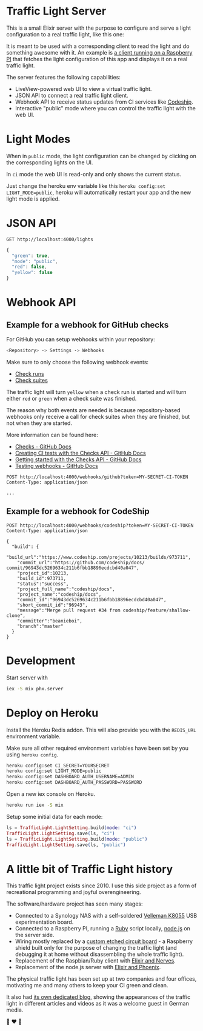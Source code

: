 #+html: <p align="center"> <img width="176" height="306" src="https://raw.githubusercontent.com/fabrik42/traffic-light-server-elixir/master/assets/doc/web_ui.png"></p>
* Traffic Light Server
This is a small Elixir server with the purpose to configure and serve a light configuration to a real traffic light, like this one:

#+html: <p align="center"> <img width="350" height="350" src="https://raw.githubusercontent.com/fabrik42/traffic-light-server-elixir/master/assets/doc/real_traffic_light_square.jpg"></p>

It is meant to be used with a corresponding client to read the light and do something awesome with it. An example is [[https://github.com/fabrik42/traffic-light-client-elixir][a client running on a Raspberry PI]] that fetches the light configuration of this app and displays it on a real traffic light.

The server features the following capabilities:
- LiveView-powered web UI to view a virtual traffic light.
- JSON API to connect a real traffic light client.
- Webhook API to receive status updates from CI services like [[https://documentation.codeship.com/general/projects/notifications/][Codeship]].
- Interactive "public" mode where you can control the traffic light with the web UI.
* Light Modes
When in =public= mode, the light configuration can be changed by clicking on the corresponding lights on the UI.

In =ci= mode the web UI is read-only and only shows the current status.

Just change the heroku env variable like this =heroku config:set LIGHT_MODE=public=, heroku will automatically restart your app and the new light mode is applied.
* JSON API

#+begin_src restclient
GET http://localhost:4000/lights
#+end_src

#+BEGIN_SRC js
{
  "green": true,
  "mode": "public",
  "red": false,
  "yellow": false
}
#+END_SRC
* Webhook API
** Example for a webhook for GitHub checks
For GitHub you can setup webhooks within your repository:

#+begin_src sh
<Repository> -> Settings -> Webhooks
#+end_src

Make sure to only choose the following webhook events:

- [[https://developer.github.com/webhooks/event-payloads/#check_run][Check runs]]
- [[https://developer.github.com/webhooks/event-payloads/#check_suite][Check suites]]

The traffic light will turn ~yellow~ when a check run is started and will turn either ~red~ or ~green~ when a check suite was finished.

The reason why both events are needed is because repository-based webhooks only receive a call for check suites when they are finished, but not when they are started.

More information can be found here:
- [[https://docs.github.com/en/rest/reference/checks#in-this-article][Checks - GitHub Docs]]
- [[https://docs.github.com/en/developers/apps/creating-ci-tests-with-the-checks-api][Creating CI tests with the Checks API - GitHub Docs]]
- [[https://docs.github.com/en/rest/guides/getting-started-with-the-checks-api][Getting started with the Checks API - GitHub Docs]]
- [[https://docs.github.com/en/developers/webhooks-and-events/testing-webhooks][Testing webhooks - GitHub Docs]]

#+begin_src restclient
POST http://localhost:4000/webhooks/github?token=MY-SECRET-CI-TOKEN
Content-Type: application/json

...
#+end_src
** Example for a webhook for CodeShip
#+begin_src restclient
POST http://localhost:4000/webhooks/codeship?token=MY-SECRET-CI-TOKEN
Content-Type: application/json

{
  "build": {
    "build_url":"https://www.codeship.com/projects/10213/builds/973711",
    "commit_url":"https://github.com/codeship/docs/ commit/96943dc5269634c211b6fbb18896ecdcbd40a047",
    "project_id":10213,
    "build_id":973711,
    "status":"success",
    "project_full_name":"codeship/docs",
    "project_name":"codeship/docs",
    "commit_id":"96943dc5269634c211b6fbb18896ecdcbd40a047",
    "short_commit_id":"96943",
    "message":"Merge pull request #34 from codeship/feature/shallow-clone",
    "committer":"beanieboi",
    "branch":"master"
  }
}
#+end_src
* Development
Start server with

#+begin_src sh
iex -S mix phx.server
#+end_src
* Deploy on Heroku
Install the Heroku Redis addon. This will also provide you with the =REDIS_URL= environment variable.

Make sure all other required environment variables have been set by you using =heroku config=.

#+begin_src sh
heroku config:set CI_SECRET=YOURSECRET
heroku config:set LIGHT_MODE=public
heroku config:set DASHBOARD_AUTH_USERNAME=ADMIN
heroku config:set DASHBOARD_AUTH_PASSWORD=PASSWORD
#+end_src

Open a new iex console on Heroku.

#+begin_src sh
heroku run iex -S mix
#+end_src

Setup some initial data for each mode:

#+begin_src elixir
ls = TrafficLight.LightSetting.build(mode: "ci")
TrafficLight.LightSetting.save(ls, "ci")
ls = TrafficLight.LightSetting.build(mode: "public")
TrafficLight.LightSetting.save(ls, "public")
#+end_src
* A little bit of Traffic Light history
This traffic light project exists since 2010. I use this side project as a form of recreational programming and joyful overengineering.

The software/hardware project has seen many stages:
- Connected to a Synology NAS with a self-soldered [[https://www.velleman.eu/products/view/?country=be&lang=de&id=351346][Velleman K8055]] USB experimentation board.
- Connected to a Raspberry PI, running a [[https://github.com/fabrik42/traffic-light-client-raspberry][Ruby]] script locally, [[https://github.com/fabrik42/traffic-light-server][node.js]] on the server side.
- Wiring mostly replaced by a [[https://raw.githubusercontent.com/fabrik42/traffic-light-client-elixir/master/assets/doc/shield.jpg][custom etched circuit board]] - a Raspberry shield built only for the purpose of changing the traffic light (and debugging it at home without disassembling the whole traffic light).
- Replacement of the Raspbian/Ruby client with [[https://github.com/fabrik42/traffic-light-client-elixir][Elixir and Nerves]].
- Replacement of the node.js server with [[https://github.com/fabrik42/traffic-light-server-elixir][Elixir and Phoenix]].

The physical traffic light has been set up at two companies and four offices, motivating me and many others to keep your CI green and clean.

It also had [[https://traffic-light.tumblr.com/][its own dedicated blog]], showing the appearances of the traffic light in different articles and videos as it was a welcome guest in German media.

🚥 ❤ 🚥
